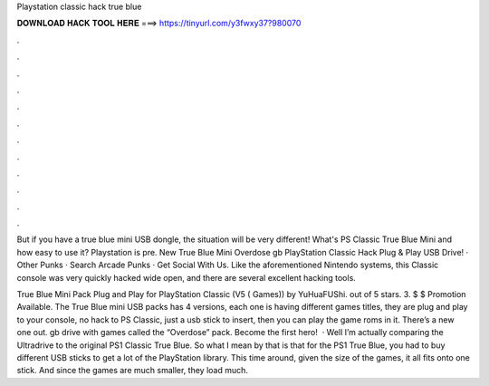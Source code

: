 Playstation classic hack true blue



𝐃𝐎𝐖𝐍𝐋𝐎𝐀𝐃 𝐇𝐀𝐂𝐊 𝐓𝐎𝐎𝐋 𝐇𝐄𝐑𝐄 ===> https://tinyurl.com/y3fwxy37?980070



.



.



.



.



.



.



.



.



.



.



.



.

But if you have a true blue mini USB dongle, the situation will be very different! What's PS Classic True Blue Mini and how easy to use it? Playstation is pre. New True Blue Mini Overdose gb PlayStation Classic Hack Plug & Play USB Drive! · Other Punks · Search Arcade Punks · Get Social With Us. Like the aforementioned Nintendo systems, this Classic console was very quickly hacked wide open, and there are several excellent hacking tools.

True Blue Mini Pack Plug and Play for PlayStation Classic (V5 ( Games)) by YuHuaFUShi. out of 5 stars. 3. $ $ Promotion Available. The True Blue mini USB packs has 4 versions, each one is having different games titles, they are plug and play to your console, no hack to PS Classic, just a usb stick to insert, then you can play the game roms in it. There’s a new one out. gb drive with games called the “Overdose” pack. Become the first hero!  · Well I’m actually comparing the Ultradrive to the original PS1 Classic True Blue. So what I mean by that is that for the PS1 True Blue, you had to buy different USB sticks to get a lot of the PlayStation library. This time around, given the size of the games, it all fits onto one stick. And since the games are much smaller, they load much.
